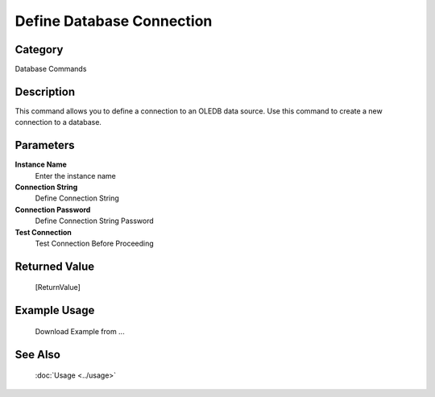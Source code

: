Define Database Connection
==========================

Category
--------
Database Commands

Description
-----------

This command allows you to define a connection to an OLEDB data source. Use this command to create a new connection to a database.

Parameters
----------

**Instance Name**
	Enter the instance name

**Connection String**
	Define Connection String

**Connection Password**
	Define Connection String Password

**Test Connection**
	Test Connection Before Proceeding



Returned Value
--------------
	[ReturnValue]

Example Usage
-------------

	Download Example from ...

See Also
--------
	:doc:`Usage <../usage>`
	
